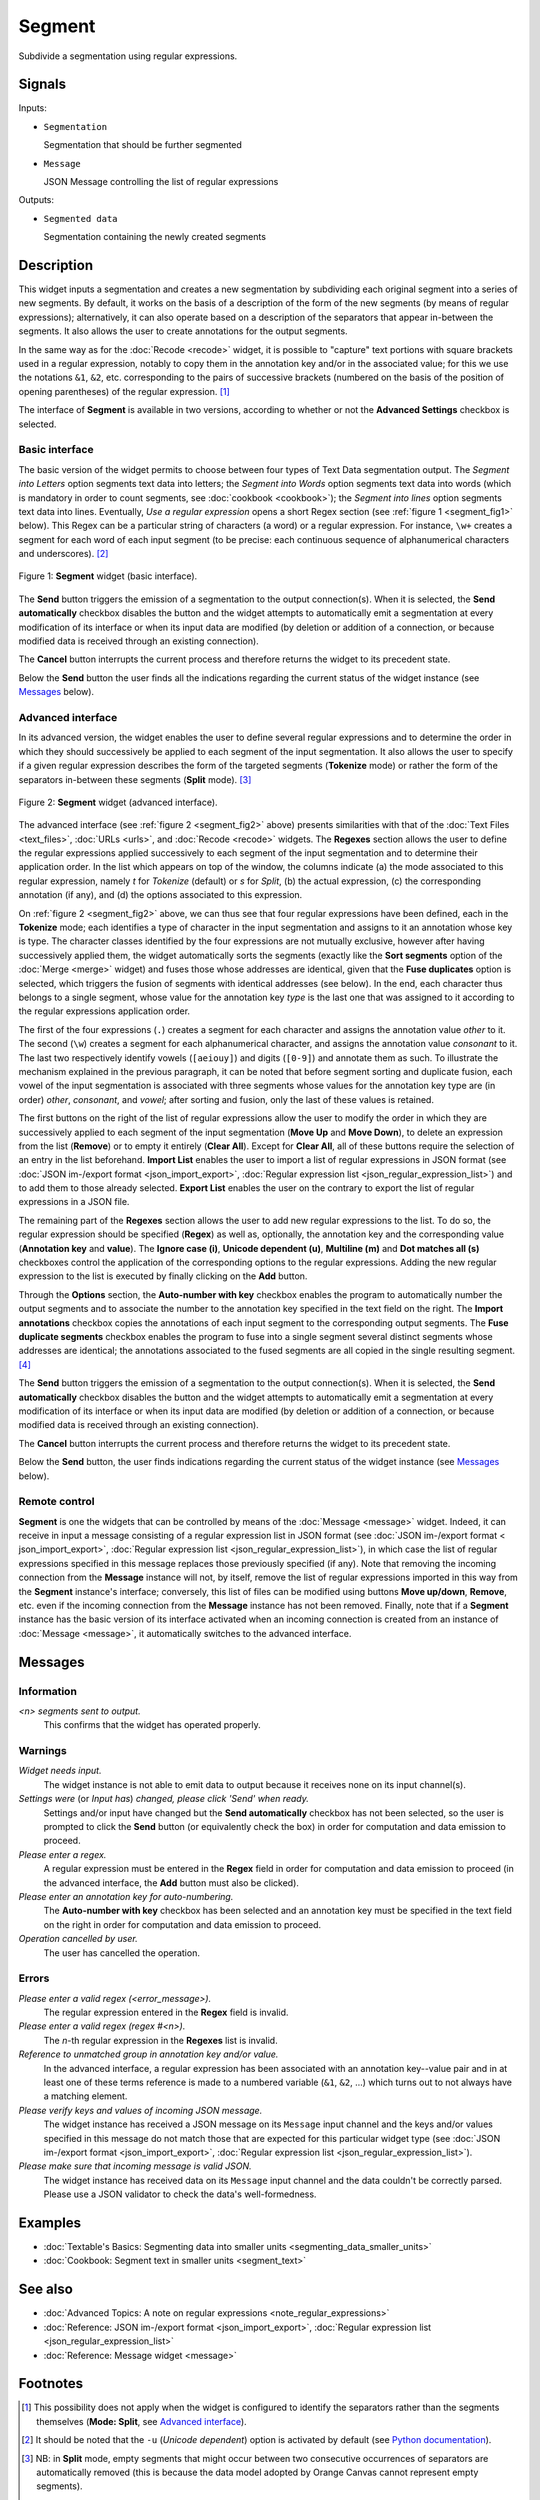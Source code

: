 .. meta::
   :description: Orange Textable documentation, Segment widget
   :keywords: Orange, Textable, documentation, Segment, widget

.. _Segment:

Segment
=======

.. image:: figures/Segment_54.png

Subdivide a segmentation using regular expressions.

Signals
-------

Inputs:

- ``Segmentation``

  Segmentation that should be further segmented

- ``Message``

  JSON Message controlling the list of regular expressions

Outputs:

- ``Segmented data``

  Segmentation containing the newly created segments

Description
-----------

This widget inputs a segmentation and creates a new segmentation by
subdividing each original segment into a series of new segments. By default,
it works on the basis of a description of the form of the new segments (by
means of regular expressions); alternatively, it can also operate based on a
description of the separators that appear in-between the segments. It also
allows the user to create annotations for the output segments.

In the same way as for the :doc:`Recode <recode>` widget, it is possible to "capture"
text portions with square brackets used in a regular expression, notably to
copy them in the annotation key and/or in the associated value; for this we
use the notations ``&1``, ``&2``, etc. corresponding to the pairs of
successive brackets (numbered on the basis of the position of opening
parentheses) of the regular expression. [#]_

The interface of **Segment** is available in two versions, according to
whether or not the **Advanced Settings** checkbox is selected.

Basic interface
~~~~~~~~~~~~~~~

The basic version of the widget permits to choose between four types of Text Data segmentation output. 
The *Segment into Letters* option segments text data into letters; the *Segment into Words* option segments 
text data into words (which is mandatory in order to count segments, see :doc:`cookbook <cookbook>`);
the *Segment into lines* option segments text data into lines.
Eventually, *Use a regular expression* opens a short Regex section (see :ref:`figure 1 <segment_fig1>` below). 
This Regex can be a particular string of characters (a word) or a regular expression.
For instance, ``\w+`` creates a
segment for each word of each input segment (to be precise: each continuous
sequence of alphanumerical characters and underscores). [#]_

.. _segment_fig1:

.. figure:: figures/segment_example.png
    :align: center
    :alt: Basic interface of the Segment widget
    :scale: 75%

    Figure 1: **Segment** widget (basic interface).

The **Send** button triggers the emission of a segmentation to the output
connection(s). When it is selected, the **Send automatically** checkbox
disables the button and the widget attempts to automatically emit a
segmentation at every modification of its interface or when its input data are
modified (by deletion or addition of a connection, or because modified data is
received through an existing connection).

The **Cancel** button interrupts the current process and therefore returns the widget to its precedent state.

Below the **Send** button the user finds all the indications regarding the current status of the
widget instance (see `Messages`_ below).

Advanced interface
~~~~~~~~~~~~~~~~~~

In its advanced version, the widget enables the user to define several regular
expressions and to determine the order in which they should successively be
applied to each segment of the input segmentation. It also allows the user to
specify if a given regular expression describes the form of the targeted
segments (**Tokenize** mode) or rather the form of the separators in-between
these segments (**Split** mode). [#]_

.. _segment_fig2:

.. figure:: figures/segment_advanced_example.png
    :align: center
    :alt: Advanced interface of the Segment widget
    :scale: 75%

    Figure 2: **Segment** widget (advanced interface).

The advanced interface (see :ref:`figure 2 <segment_fig2>` above) presents
similarities with that of the :doc:`Text Files <text_files>`, :doc:`URLs <urls>`, and
:doc:`Recode <recode>` widgets. The **Regexes** section allows the user to define the
regular expressions applied successively to each segment of the input
segmentation and to determine their application order. In the list which
appears on top of the window, the columns indicate (a) the mode associated to
this regular expression, namely *t* for *Tokenize* (default) or *s* for
*Split*, (b) the actual expression, (c) the corresponding annotation (if any),
and (d) the options associated to this expression.

On :ref:`figure 2 <segment_fig2>` above, we can thus see that four regular
expressions have been defined, each in the **Tokenize** mode; each identifies
a type of character in the input segmentation and assigns to it an annotation
whose key is type. The character classes identified by the four expressions
are not mutually exclusive, however after having successively applied them,
the widget automatically sorts the segments (exactly like the **Sort
segments** option of the :doc:`Merge <merge>` widget) and fuses those whose addresses
are identical, given that the **Fuse duplicates** option is selected, which
triggers the fusion of segments with identical addresses (see below). In the
end, each character thus belongs to a single segment, whose value for the
annotation key *type* is the last one that was assigned to it according to the
regular expressions application order.

The first of the four expressions (``.``) creates a segment for each character
and assigns the annotation value *other* to it. The second (``\w``) creates a
segment for each alphanumerical character, and assigns the annotation value
*consonant* to it. The last two respectively identify vowels (``[aeiouy]``)
and digits (``[0-9]``) and annotate them as such. To illustrate the mechanism
explained in the previous paragraph, it can be noted that before segment
sorting and duplicate fusion, each vowel of the input segmentation is
associated with three segments whose values for the annotation key type are
(in order) *other*, *consonant*, and *vowel*; after sorting and fusion, only
the last of these values is retained.

The first buttons on the right of the list of regular expressions allow the
user to modify the order in which they are successively applied to each
segment of the input segmentation (**Move Up** and **Move Down**), to delete
an expression from the list (**Remove**) or to empty it entirely (**Clear
All**). Except for **Clear All**, all of these buttons require the selection
of an entry in the list beforehand. **Import List** enables the user to import
a list of regular expressions in JSON format
(see :doc:`JSON im-/export format <json_import_export>`, :doc:`Regular expression list <json_regular_expression_list>`)
and to add them to those already selected. **Export List** enables the user on
the contrary to export the list of regular expressions in a JSON file.

The remaining part of the **Regexes** section allows the user to add new
regular expressions to the list. To do so, the regular expression should be
specified (**Regex**) as well as, optionally, the annotation key and the
corresponding value (**Annotation key** and **value**). The **Ignore case
(i)**, **Unicode dependent (u)**, **Multiline (m)** and **Dot matches all
(s)** checkboxes control the application of the corresponding options to the
regular expressions. Adding the new regular expression to the list is executed
by finally clicking on the **Add** button.

Through the **Options** section, the **Auto-number with key** checkbox enables the program to
automatically number the output segments and to associate the number to the
annotation key specified in the text field on the right. The **Import
annotations** checkbox copies the annotations of each input segment to the
corresponding output segments. The **Fuse duplicate segments** checkbox
enables the program to fuse into a single segment several distinct segments
whose addresses are identical; the annotations associated to the fused
segments are all copied in the single resulting segment. [#]_

The **Send** button triggers the emission of a segmentation to the output
connection(s). When it is selected, the **Send automatically** checkbox
disables the button and the widget attempts to automatically emit a
segmentation at every modification of its interface or when its input data are
modified (by deletion or addition of a connection, or because modified data is
received through an existing connection).

The **Cancel** button interrupts the current process and therefore returns the widget to its precedent state.

Below the **Send** button, the user finds indications regarding the current status of the
widget instance (see `Messages`_ below).

.. _segment_remote_control_ref:

Remote control
~~~~~~~~~~~~~~

**Segment** is one the widgets that can be controlled by means of the
:doc:`Message <message>` widget. Indeed, it can receive in input a message consisting
of a regular expression list in JSON format
(see :doc:`JSON im-/export format < json_import_export>`, :doc:`Regular expression list <json_regular_expression_list>`),
in which case the list of regular
expressions specified in this message replaces those previously specified
(if any). Note that removing the incoming connection from the **Message**
instance will not, by itself, remove the list of regular expressions imported
in this way from the **Segment** instance's interface; conversely, this list
of files can be modified using buttons **Move up/down**, **Remove**, etc. even
if the incoming connection from the **Message** instance has not been removed.
Finally, note that if a **Segment** instance has the basic version of its
interface activated when an incoming connection is created from an instance of
:doc:`Message <message>`, it automatically switches to the advanced interface.

Messages
--------

Information
~~~~~~~~~~~

*<n> segments sent to output.*
    This confirms that the widget has operated properly.

Warnings
~~~~~~~~
    
*Widget needs input.*
    The widget instance is not able to emit data to output because it receives
    none on its input channel(s).

*Settings were* (or *Input has*) *changed, please click 'Send' when ready.*
    Settings and/or input have changed but the **Send automatically** checkbox
    has not been selected, so the user is prompted to click the **Send**
    button (or equivalently check the box) in order for computation and data
    emission to proceed.

*Please enter a regex.*
    A regular expression must be entered in the **Regex** field in order for
    computation and data emission to proceed (in the advanced interface, the
    **Add** button must also be clicked).
    
*Please enter an annotation key for auto-numbering.*
    The **Auto-number with key** checkbox has been selected and an annotation
    key must be specified in the text field on the right in order for
    computation and data emission to proceed.

*Operation cancelled by user.*
    The user has cancelled the operation.

Errors
~~~~~~

*Please enter a valid regex (<error_message>).*
    The regular expression entered in the **Regex** field is invalid.

*Please enter a valid regex (regex #<n>).*
    The *n*-th regular expression in the **Regexes** list is invalid.

*Reference to unmatched group in annotation key and/or value.*
    In the advanced interface, a regular expression has been associated with
    an annotation key--value pair and in at least one of these terms reference
    is made to a numbered variable (``&1``, ``&2``, ...) which turns out to
    not always have a matching element.

*Please verify keys and values of incoming JSON message.*
    The widget instance has received a JSON message on its ``Message`` input
    channel and the keys and/or values specified in this message do not match
    those that are expected for this particular widget type
    (see :doc:`JSON im-/export format <json_import_export>`,
    :doc:`Regular expression list <json_regular_expression_list>`).

*Please make sure that incoming message is valid JSON.*
    The widget instance has received data on its ``Message`` input channel and
    the data couldn't be correctly parsed. Please use a JSON validator to 
    check the data's well-formedness.
    
Examples
--------

- :doc:`Textable's Basics: Segmenting data into smaller units <segmenting_data_smaller_units>`
- :doc:`Cookbook: Segment text in smaller units <segment_text>`

See also
--------
- :doc:`Advanced Topics: A note on regular expressions <note_regular_expressions>`
- :doc:`Reference: JSON im-/export format <json_import_export>`, :doc:`Regular expression list <json_regular_expression_list>`
- :doc:`Reference: Message widget <message>`

Footnotes
---------

.. [#] This possibility does not apply when the widget is configured to
       identify the separators rather than the segments themselves
       (**Mode: Split**, see `Advanced interface`_).
       
.. [#] It should be noted that the ``-u`` (*Unicode dependent*) option is
       activated by default (see `Python documentation
       <http://docs.python.org/library/re.html#re.UNICODE>`_).

.. [#] NB: in **Split** mode, empty segments that might occur between two
       consecutive occurrences of separators are automatically removed (this
       is because the data model adopted by Orange Canvas cannot represent
       empty segments).
       
.. [#] In the case where the fused segments have distinct values for the same
       annotation key, only the value of the last segment (in the order of the
       output segmentation before fusion) will be retained.
